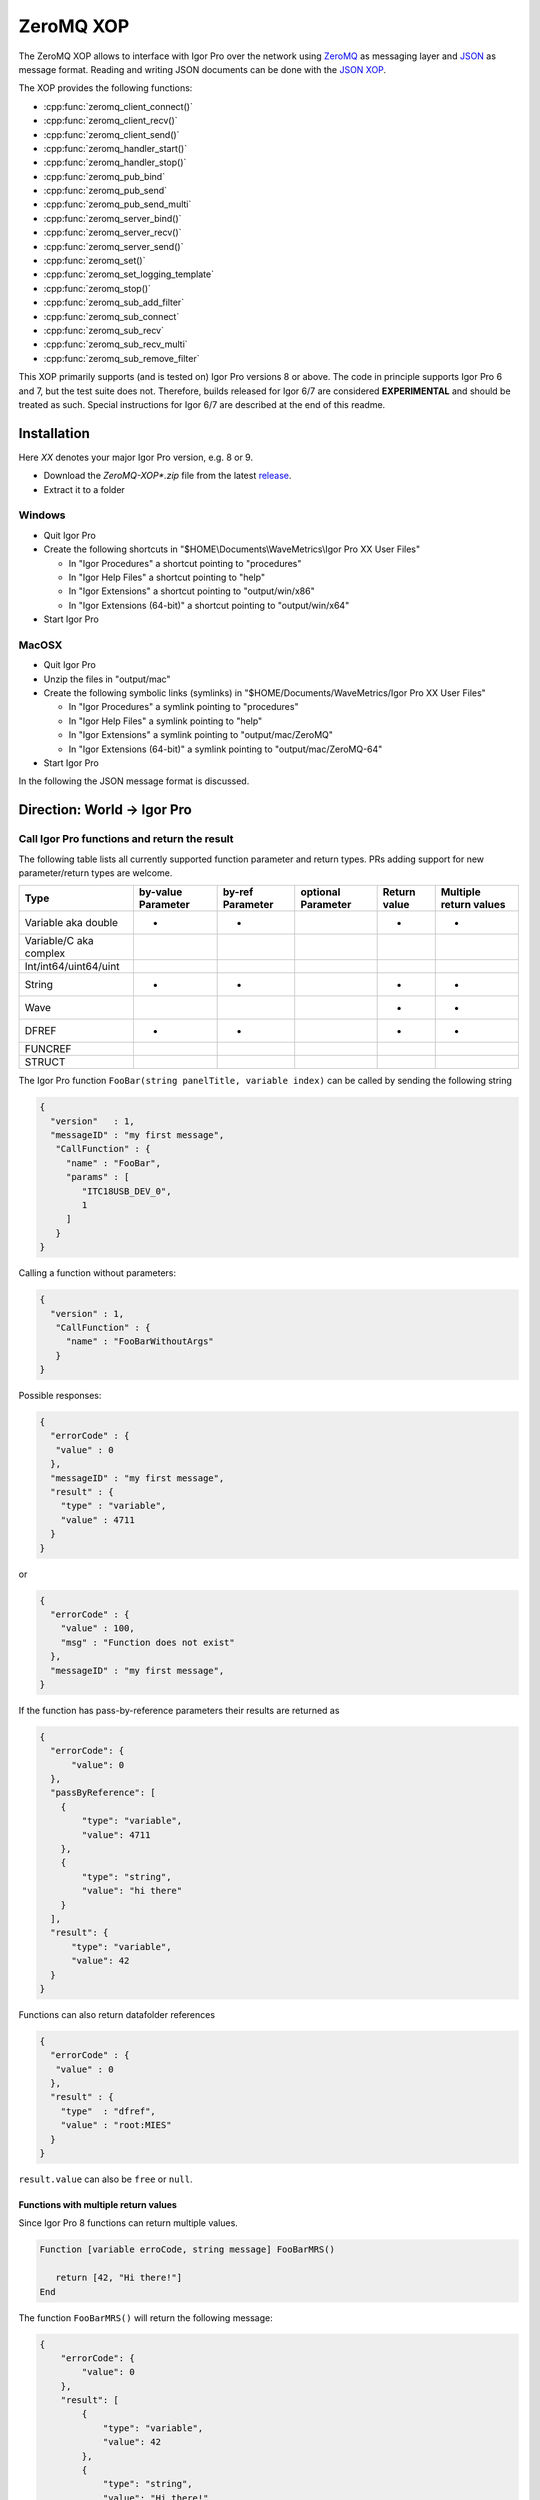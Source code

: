 ZeroMQ XOP
==========

The ZeroMQ XOP allows to interface with Igor Pro over the network using `ZeroMQ
<http://www.zeromq.org>`__ as messaging layer and `JSON
<http://www.json.org>`__ as message format. Reading and writing JSON documents
can be done with the `JSON XOP <https://docs.byte-physics.de/json-xop/>`__.

The XOP provides the following functions:

- :cpp:func:`zeromq_client_connect()`
- :cpp:func:`zeromq_client_recv()`
- :cpp:func:`zeromq_client_send()`
- :cpp:func:`zeromq_handler_start()`
- :cpp:func:`zeromq_handler_stop()`
- :cpp:func:`zeromq_pub_bind`
- :cpp:func:`zeromq_pub_send`
- :cpp:func:`zeromq_pub_send_multi`
- :cpp:func:`zeromq_server_bind()`
- :cpp:func:`zeromq_server_recv()`
- :cpp:func:`zeromq_server_send()`
- :cpp:func:`zeromq_set()`
- :cpp:func:`zeromq_set_logging_template`
- :cpp:func:`zeromq_stop()`
- :cpp:func:`zeromq_sub_add_filter`
- :cpp:func:`zeromq_sub_connect`
- :cpp:func:`zeromq_sub_recv`
- :cpp:func:`zeromq_sub_recv_multi`
- :cpp:func:`zeromq_sub_remove_filter`

This XOP primarily supports (and is tested on) Igor Pro versions 8 or above. The code in principle supports Igor Pro 6 and 7, but the test suite does not. Therefore, builds released for Igor 6/7 are considered **EXPERIMENTAL** and should be treated as such. Special instructions for Igor 6/7 are described at the end of this readme.

Installation
~~~~~~~~~~~~

Here `XX` denotes your major Igor Pro version, e.g. 8 or 9.

- Download the `ZeroMQ-XOP*.zip` file from the latest `release <https://github.com/AllenInstitute/ZeroMQ-XOP/releases/tag/version>`__.
- Extract it to a folder

Windows
^^^^^^^

- Quit Igor Pro
- Create the following shortcuts in "$HOME\\Documents\\WaveMetrics\\Igor Pro XX User Files"

  - In "Igor Procedures" a shortcut pointing to "procedures"
  - In "Igor Help Files" a shortcut pointing to "help"
  - In "Igor Extensions" a shortcut pointing to "output/win/x86"
  - In "Igor Extensions (64-bit)" a shortcut pointing to "output/win/x64"

- Start Igor Pro

MacOSX
^^^^^^

- Quit Igor Pro
- Unzip the files in "output/mac"
- Create the following symbolic links (symlinks) in "$HOME/Documents/WaveMetrics/Igor Pro XX User Files"

  - In "Igor Procedures" a symlink pointing to "procedures"
  - In "Igor Help Files" a symlink pointing to "help"
  - In "Igor Extensions" a symlink pointing to "output/mac/ZeroMQ"
  - In "Igor Extensions (64-bit)" a symlink pointing to "output/mac/ZeroMQ-64"

- Start Igor Pro

In the following the JSON message format is discussed.

Direction: World -> Igor Pro
~~~~~~~~~~~~~~~~~~~~~~~~~~~~

Call Igor Pro functions and return the result
^^^^^^^^^^^^^^^^^^^^^^^^^^^^^^^^^^^^^^^^^^^^^

The following table lists all currently supported function parameter and return
types. PRs adding support for new parameter/return types are welcome.

+------------------------+--------------------+------------------+--------------------+--------------+-----------------------+
|Type                    | by-value Parameter | by-ref Parameter | optional Parameter | Return value | Multiple return values|
+========================+====================+==================+====================+==============+=======================+
|Variable aka double     |         •          |        •         |                    |       •      |           •           |
+------------------------+--------------------+------------------+--------------------+--------------+-----------------------+
|Variable/C aka complex  |                    |                  |                    |              |                       |
+------------------------+--------------------+------------------+--------------------+--------------+-----------------------+
|Int/int64/uint64/uint   |                    |                  |                    |              |                       |
+------------------------+--------------------+------------------+--------------------+--------------+-----------------------+
|String                  |         •          |        •         |                    |       •      |           •           |
+------------------------+--------------------+------------------+--------------------+--------------+-----------------------+
|Wave                    |                    |                  |                    |       •      |           •           |
+------------------------+--------------------+------------------+--------------------+--------------+-----------------------+
|DFREF                   |         •          |        •         |                    |       •      |           •           |
+------------------------+--------------------+------------------+--------------------+--------------+-----------------------+
|FUNCREF                 |                    |                  |                    |              |                       |
+------------------------+--------------------+------------------+--------------------+--------------+-----------------------+
|STRUCT                  |                    |                  |                    |              |                       |
+------------------------+--------------------+------------------+--------------------+--------------+-----------------------+

The Igor Pro function ``FooBar(string panelTitle, variable index)`` can
be called by sending the following string

.. code-block:: json

    {
      "version"   : 1,
      "messageID" : "my first message",
       "CallFunction" : {
         "name" : "FooBar",
         "params" : [
            "ITC18USB_DEV_0",
            1
         ]
       }
    }

Calling a function without parameters:

.. code-block:: json

    {
      "version" : 1,
       "CallFunction" : {
         "name" : "FooBarWithoutArgs"
       }
    }

Possible responses:

.. code-block:: json

    {
      "errorCode" : {
       "value" : 0
      },
      "messageID" : "my first message",
      "result" : {
        "type" : "variable",
        "value" : 4711
      }
    }

or

.. code-block:: json

    {
      "errorCode" : {
        "value" : 100,
        "msg" : "Function does not exist"
      },
      "messageID" : "my first message",
    }

If the function has pass-by-reference parameters their results are
returned as

.. code-block:: json

    {
      "errorCode": {
          "value": 0
      },
      "passByReference": [
        {
            "type": "variable",
            "value": 4711
        },
        {
            "type": "string",
            "value": "hi there"
        }
      ],
      "result": {
          "type": "variable",
          "value": 42
      }
    }

Functions can also return datafolder references

.. code-block:: json

    {
      "errorCode" : {
       "value" : 0
      },
      "result" : {
        "type"  : "dfref",
        "value" : "root:MIES"
      }
    }

``result.value`` can also be ``free`` or ``null``.

Functions with multiple return values
-------------------------------------

Since Igor Pro 8 functions can return multiple values.

.. code-block:: igorpro

   Function [variable erroCode, string message] FooBarMRS()

      return [42, "Hi there!"]
   End

The function ``FooBarMRS()`` will return the following message:

.. code-block:: json

   {
       "errorCode": {
           "value": 0
       },
       "result": [
           {
               "type": "variable",
               "value": 42
           },
           {
               "type": "string",
               "value": "Hi there!"
           }
       ]
   }

Functions returning waves
-------------------------

Example wave contents (rows are vertical, colums are horizontal)

+---+------+
| 5 | 8    |
+---+------+
| 6 | -inf |
+---+------+
| 7 | 10   |
+---+------+

Waves with standard settings only:

.. code-block:: json

    {
      "errorCode" : {
       "value" : 0
      },
      "result" : {
        "type"  : "wave",
        "value" : {
          "type"     : "NT_FP64",
          "dimSize"  : [3, 2],
          "date"     : {
            "modification" : 10221232
            },
          "data" : {
            "raw" : [5, 6, 7, 8, "-inf", 10]
            }
          }
      }
    }

In case the function returned an invalid wave reference ``$""``:

.. code-block:: json

    {
      "errorCode" : {
       "value" : 0
      },
      "result" : {
        "type"  : "wave",
        "value" : null
      }
    }

The following is an example where all additional settings are present
because they differ from their default values:

.. code-block:: json

    {
      "errorCode" : {
       "value" : 0
      },
      "result" : {
        "type"  : "wave",
        "value" : {
          "type"     : "NT_FP64",
          "date"     : {
            "modification" : 10221232
            },
          "data" : {
            "raw"       : [5, 6, 7, 8, "-inf", 10],
             "unit"      : "m",
             "fullScale" : [5, 10]
            },
          "dimension" : {
            "size"  : [3, 2],
             "delta" : [1, 2.5],
             "offset": [1e5, 3e7],
             "unit"  : ["kHz", "s"],
             "label" : {
               "full"  : [ "some name", "blah" ],
               "each" : [ "..." ]
              }
          },
           "note" : "Hi there I'm a nice wave note and are encoded in \"UTF8\". With fancy things like ï or ß.",
        }
      }
    }

Specification
~~~~~~~~~~~~~

Messages consist of JSON `RFC7158 <https://tools.ietf.org/html/rfc7158>`__
encoded strings with one speciality.  ``NaN``, ``Inf`` and ``-Inf`` are not
supported by JSON, so we encode these non-normal numbers as strings, e.g.
``"NaN"``, ``"Inf"``, ``"+Inf"`` and ``"-Inf"`` (case insensitive).

Sent JSON message
^^^^^^^^^^^^^^^^^

+---------------------+--------------------------+-----------------------+-------------------------------------------------------+----------+
| Name                | JSON type                | Value                 | Description                                           | Required |
+=====================+==========================+=======================+=======================================================+==========+
| version             | string                   | ``v1``                | global for the complete interface                     | Yes      |
+---------------------+--------------------------+-----------------------+-------------------------------------------------------+----------+
| operation           | object                   | ``CallFunction``      | operation which should be performed                   | Yes      |
+---------------------+--------------------------+-----------------------+-------------------------------------------------------+----------+
| CallFunction.name   | string                   | non-empty             | ProcGlobal function without module and or independent |          |
|                     |                          |                       | module specification, i.e. without ``#``.             | Yes      |
+---------------------+--------------------------+-----------------------+-------------------------------------------------------+----------+
| CallFunction.params | array of strings/numbers | holds strings/numbers | function parameters, conversion will be done eagerly. | No       |
+---------------------+--------------------------+-----------------------+-------------------------------------------------------+----------+
| messageID           | string                   | user settable         | will be returned in the reply message if present      | No       |
+---------------------+--------------------------+-----------------------+-------------------------------------------------------+----------+

Received JSON message for operation ``CallFunction``
^^^^^^^^^^^^^^^^^^^^^^^^^^^^^^^^^^^^^^^^^^^^^^^^^^^^

+------------------------+--------------------------+--------------------------------------------------------------------------------------------------------------------+
| Name                   | JSON type                | Description                                                                                                        |
+========================+==========================+====================================================================================================================+
| errorCode.value        | number                   | indicates the success/error of the operation, see :cpp:any:`REQ_SUCCESS`                                           |
+------------------------+--------------------------+--------------------------------------------------------------------------------------------------------------------+
| errorCode.msg          | string                   | human readable error message, only set if errorCode.value != 0                                                     |
+------------------------+--------------------------+--------------------------------------------------------------------------------------------------------------------+
| history                | string                   | Igor Pro history ouputted during function execution, only set if errorCode.value != 0                              |
+------------------------+--------------------------+--------------------------------------------------------------------------------------------------------------------+
| return                 | object or array          | function result, will be an array when multiple return value syntax functions are called.                          |
+------------------------+--------------------------+--------------------------------------------------------------------------------------------------------------------+
| -> type                | string                   | type of the function result, one of ``string``, ``variable``, ``wave`` or ``dfref``, only for errorCode.value == 0 |
+------------------------+--------------------------+--------------------------------------------------------------------------------------------------------------------+
| -> value               | number, string or object | function result, only for errorCode.value == 0                                                                     |
+------------------------+--------------------------+--------------------------------------------------------------------------------------------------------------------+
| passByReference        | array of objects         | Changed parameter values for pass-by-reference parameters.                                                         |
+------------------------+--------------------------+--------------------------------------------------------------------------------------------------------------------+
| -> type                | string                   | type of the function result, one of ``string``, ``variable`` or ``dfref``                                          |
+------------------------+--------------------------+--------------------------------------------------------------------------------------------------------------------+
| -> value               | number or string         | possibly changed input parameters, only for errorCode.value == 0                                                   |
+------------------------+--------------------------+--------------------------------------------------------------------------------------------------------------------+
| messageID              | string                   | message ID from the sent message. This entry is not present if the sent message did not contain a message id.      |
+------------------------+--------------------------+--------------------------------------------------------------------------------------------------------------------+

Callers are encouraged to **always** check ``errorCode.value`` before processing the rest of the JSON.
Functions returning waves will hold the wave data and metadata as object below ``value``. All strings are UTF8 encoded.
The ``messageID`` allows to correlate responses with requests.

Wave serialization format
~~~~~~~~~~~~~~~~~~~~~~~~~

When the serialization is done as part of the function call reply as shown above, one has to prefix each name with ``value.``.

+----------------------+--------------------------+---------------------------------------------------------------------------------------------------------------------------------------------------------------------------+
| Name                 | JSON type                | Description                                                                                                                                                               |
+======================+==========================+===========================================================================================================================================================================+
| type                 | string                   | wave type; one of NT\_FP32, NT\_FP64, NT\_I8, NT\_I16, NT\_I32, NT\_I64, TEXT\_WAVE\_TYPE, WAVE\_TYPE or DATAFOLDER\_TYPE; or'ed with NT\_UNSIGNED or NT\_CMPLX if needed |
+----------------------+--------------------------+---------------------------------------------------------------------------------------------------------------------------------------------------------------------------+
| dimension.size       | array of 1 to 4 numbers  | either "32-bit unsigned int" or "64-bit unsigned int" depending on Igor bitness. An empty wave has ``[0]``.                                                               |
+----------------------+--------------------------+---------------------------------------------------------------------------------------------------------------------------------------------------------------------------+
| dimension.delta      | array of 1 to 4 numbers  | delta  for each dimension                                                                                                                                                 |
+----------------------+--------------------------+---------------------------------------------------------------------------------------------------------------------------------------------------------------------------+
| dimension.offset     | array of 1 to 4 numbers  | offset  for each dimension                                                                                                                                                |
+----------------------+--------------------------+---------------------------------------------------------------------------------------------------------------------------------------------------------------------------+
| dimension.label.full | array of 1 to 4 stringss | dimension labels for the full dimensions                                                                                                                                  |
+----------------------+--------------------------+---------------------------------------------------------------------------------------------------------------------------------------------------------------------------+
| dimension.label.each | array of strings         | dimension labels for each row/column/layer/chunk, colum-major format as ``result.data.raw``                                                                               |
+----------------------+--------------------------+---------------------------------------------------------------------------------------------------------------------------------------------------------------------------+
| dimension.unit       | array of 1 to 4 strings  | arbitrary strings denoting the unit for each dimension. The contents are most likely SI with prefix, but this is not guaranteed.                                          |
+----------------------+--------------------------+---------------------------------------------------------------------------------------------------------------------------------------------------------------------------+
| date.modification    | number                   | time of last modification in seconds since unix epoch in UTC. 0 for free waves.                                                                                           |
+----------------------+--------------------------+---------------------------------------------------------------------------------------------------------------------------------------------------------------------------+
| data.raw             | array of numbers/strings | column-major format, read it with ``np.array([5, 6, 7, 8, "-inf", 10]).reshape(3, 2, order='F')`` using Python.                                                           |
|                      |                          | For complex waves ``raw`` has two keys ``real`` and ``imag`` both holding arrays. For wave reference waves ``raw`` holds an array with wave objects or null.              |
+----------------------+--------------------------+---------------------------------------------------------------------------------------------------------------------------------------------------------------------------+
| data.unit            | string                   | arbitrary strings denoting the unit. The contents are most likely SI with prefix, but this is not guaranteed.                                                             |
+----------------------+--------------------------+---------------------------------------------------------------------------------------------------------------------------------------------------------------------------+
| data.fullScale       | array of 2 numbers       | min and max of the data (non-authorative)                                                                                                                                 |
+----------------------+--------------------------+---------------------------------------------------------------------------------------------------------------------------------------------------------------------------+
| note                 | string                   | wave note                                                                                                                                                                 |
+----------------------+--------------------------+---------------------------------------------------------------------------------------------------------------------------------------------------------------------------+

Examples
^^^^^^^^

Numeric wave with properties set to non-default values:

.. code-block:: json

   {
     "type"     : "NT_FP64",
     "data" : {
       "raw"       : [5, 6, 7, 8, "-inf", 10],
        "unit"      : "m",
        "fullScale" : [5, 10]
     },
     "date"     : {
       "modification" : 10221232
     },
     "dimension" : {
       "size"  : [3, 2],
        "delta" : [1, 2.5],
        "offset": [1e5, 3e7],
        "unit"  : ["kHz", "s"],
        "label" : {
          "full"  : [ "some name", "blah" ],
          "each" : [ "..." ]
         }
     },
     "note" : "Hi there I'm a nice wave note and are encoded in \"UTF8\". With fancy things like ï or ß."
   }

Text wave:

.. code-block:: json

   {
     "data": {
         "raw": [ "abcd", "efgh" ]
     },
     "date": {
         "modification": 1685115358
     },
     "dimension": {
         "size": [ 2 ]
     },
     "type": "TEXT_WAVE_TYPE"
   }

Wave reference wave:

.. code-block:: json

   {
     "data": {
         "raw": [
             {
                 "data": {
                     "raw": [ 1, 2 ]
                 },
                 "date": {
                     "modification": 1685115583
                 },
                 "dimension": {
                     "size": [ 2 ]
                 },
                 "type": "NT_FP32"
             },
             {
                 "data": {
                     "raw": [ 3, 4 ]
                 },
                 "date": {
                     "modification": 1685115598
                 },
                 "dimension": {
                     "size": [ 2 ]
                 },
                 "type": "NT_FP32"
             },
             null
         ]
     },
     "date": {
         "modification": 1685115607
     },
     "dimension": {
         "size": [ 3 ]
     },
     "type": "WAVE_TYPE"
   }

Direction: Igor Pro -> World
~~~~~~~~~~~~~~~~~~~~~~~~~~~~

The XOP implements Publisher/Subscriber sockets. This allows applications outside of Igor Pro to be notified about events
in Igor Pro. The implementation uses plain PUB/SUB sockets, but XPUB/XSUB sockets should be compatible as well.

The published messages will be a multipart message with at least two frames, see also the official `documentation
<https://zguide.zeromq.org/docs/chapter2/#Pub-Sub-Message-Envelopes>`__:

.. code-block:: sh

   Frame 1: Filter
   Frame 2: Data

where ``Filter`` is the message type and ``Data`` the string payload. No serialization format of ``Data`` is enforced, but users are
encouraged to use standard serialization formats like JSON. Additional binary data can be sent with the
`zeromq_sub_recv_multi`/`zeromq_pub_send_multi` variants.

Subscriber sockets will only receive messages from their subscribed filters. By default there are no subscriptions to
any filters.

One publisher message is sent out every five seconds, this is the "heartbeat" message with no data.

Users are encouraged to offer a list of available message filters via server/client sockets and calling a pre-agreed
function which returns a text wave.

Dependencies
^^^^^^^^^^^^

zeromq-xop has the following 3rd party dependencies, which must be installed to compile:

- (Windows only) Visual Studio 2022 - Windows development environment.
- (MacOSX only) Xcode - Mac OSX development environment.
- `CMake <https://cmake.org>`__ (version 3.15 or later) - build system.
- `XOPToolkit 8 <https://www.wavemetrics.com/products/xoptoolkit/xoptoolkit.htm>`__ - toolkit for creating XOPs (such as this one), to communicate with Igor Pro.

zeromq-xop also depends on a couple of additional repositories, which are included in the repository and *do not* require separate installation:

- `FMT <https://github.com/fmtlib/fmt>`__ formatting library.
- `JSON for Modern C++ <https://github.com/nlohmann/json>`__ JSON encoding/decoding in C++.
- `Caseymcc's CreateLaunchers (from Rylie's CMake Modules Collection) <https://github.com/rpavlik/cmake-modules>`__ helper modules used by the build system.

Lastly, unit tests requires setup of the following (with instructions on doing so further below):

- `Igor Pro Universal Testing Framework <https://github.com/byte-physics/igortest>`__

Building the ZeroMQ XOP
~~~~~~~~~~~~~~~~~~~~~~~

To get set up, we must install prerequisites, clone our repository, set up our submodules, and 'position' the XOP toolkit.

We will use the following variable names for clarity below:

- ``$xop-toolkit-dir`` is the path to the XOP Toolkit top-level directory; and
- ``$zmq-xop-dir`` is the path to our ZeroMQ-XOP code;

Installing prerequisites
^^^^^^^^^^^^^^^^^^^^^^^^

Before continuing, ensure you have installed the prerequisites listed in the 'Dependencies' section above. For a Windows system, ensure Visual Studio is installed; for a Mac system, ensure XCode is installed. For both, ensure you have cmake installed, and the XOP Toolkit downloaded.

Repository setup
^^^^^^^^^^^^^^^^

To clone the repository (and clone the required submodules), perform the following:

.. code-block:: sh

    git clone --recurse-submodules https://github.com/AllenInstitute/ZeroMQ-XOP.git

- Here, ``--recurse-submodules`` is responsible for recursively initializing and updating the submodules (described above). If you have already cloned, init and update the modules via ``git submodule update --init --recursive``.
- If you are using SSH or another mechanism to obtain the repository, replace the http link above with your repository ID.

XOP toolkit setup
^^^^^^^^^^^^^^^^^

Our build system (cmake) must know where the XOP toolkit's main code files are (located in ``$xop-toolkit-dir/XOP Toolkit 8/IgorXOPs8/XOPSupport``). By default, cmake will search for them in: ``$zmq-xop-dir/XOPSupport``.

If using the default location, one should make a shortcut/symbolic link between ``$xop-toolkit-dir/XOP Toolkit 8/IgorXOPs8/XOPSupport`` and ``$zmq-xop-dir/XOPSupport``:

.. code-block:: sh

    # Windows (Note: mklink requires administrator privileges)
    # {
    mklink \d $zmq-xop-dir/XOPSupport "$xop-toolkit-dir/XOP Toolkit 8/IgorXOPs8/XOPSupport"
    # }
    # MacOSX
    # {
    ln -s "$xop-toolkit-dir/XOP Toolkit 8/IgorXOPs8/XOPSupport" $zmq-xop-dir/XOPSupport
    # }

This can be alternatively be changed by changing cmake's ``${XOP_SUPPORT_PATH}`` variable, either via the UI (cmake-gui for Windows, ccmake for Linux/Mac OSX), or when invoking the generator:

.. code-block:: sh

    cmake -DXOP_SUPPORT_PATH="$xop-toolkit-dir/XOP Toolkit 8/IgorXOPs8/XOPSupport"


Compilation instructions
^^^^^^^^^^^^^^^^^^^^^^^^

The compilation procedure involves:

1. cmake generates the environment-specific 'projects', based on its CMakeLists.txt files. This is achieved by the initial cmake call.
2. The development environment builds the XOP library, via the '--build' portion of the cmake call.
3. The development environment 'installs' the XOP library (and dependencies) in an install location (as defined in the CMakeLists). Note that 'install' here simply refers to a copy of appropriate files to a predefined location (and thus differs from our "Installation" instructions).

The commands below perform this. (See also ``.gitlab.ci.yml`` for up-do-date build instructions.)

.. code-block:: sh

   # Windows
   # {
   cd $zmq-xop-dir/src
   md build build-64
   cd build
   cmake -G "Visual Studio 16 2022" -A Win32 -S .. -B .
   cmake --build . --config Release --target install
   cd ../build-64
   cmake -G "Visual Studio 16 2022" -A x64 -S .. -B .
   cmake --build . --config Release --target install
   # }

   # MacOSX
   # {
   cmake -G Xcode -S .. -B .
   cmake --build . --config Release --target install
   # }

After cmake 'install', the created libraries will be located in ``$zmq-xop-dir/output/$os``, where ``$os`` is mac for Mac, and win for Windows. For Mac, they will be in an xop directory, whereas for Windows they will be in an xop directory *within* a 'bitness' directory (x64 for 64-bit, x86 for 32-bit).

Debugging the XOP
^^^^^^^^^^^^^^^^

When compiled from source, debugging launchers are created to allow easier debugging of the XOP.

- For Windows, a number of ``launch-ZeroMQ-${CMAKE_BUILD_TYPE}.cmd`` scripts are created, with ``${CMAKE_BUILD_TYPE}`` referring to a compilation mode of interest (e.g., Debug, Release). Running it will launch Igor with the ZeroMQ.xop in debugger mode. The user can then open their VS debugger and debug as needed.
- For Mac OSX, a ``launch-ZeroMQ.sh`` script is created. Running it will start Igor and a gdb debugger, allowing similar debugging to be done as needed.

In both cases, a knowledge of *where* the Igor executable is located is necessary. The existing CMake files contain hardcoded assumptions for where they are, assuming Igor Pro 9 is installed. However, the user may explicit this path by setting the CMake variable ``${igorPath}`` (see "XOP toolkit setup" for instructions on settings cmake variables).


Running the test suite
~~~~~~~~~~~~~~~~~~~~~~

- Clone the `Igor Unit Testing Framework <https://github.com/byte-physics/igor-unit-testing-framework>`_.
- Create in "Igor Procedures" a shortcut pointing to the "procedures" directory of that repository.
- Open ``$zmq-xop-dir/tests/RunTests.pxp``
- Execute in Igor ``run()``
- The test suite always passes *without* errors

ZeroMQ XOP implementation details
^^^^^^^^^^^^^^^^^^^^^^^^^^^^^^^^^

The XOP uses the ``Dealer`` (called Client in the XOP interface), ``Router`` (called Server in the XOP interface) and
``Publisher``/``Subscriber`` socket types.

The default socket options are:

- ``ZMQ_LINGER``           = ``0``
- ``ZMQ_SNDTIMEO``         = ``0``
- ``ZMQ_RCVTIMEO``         = ``0``
- ``ZMQ_ROUTER_MANDATORY`` = ``1`` (``Router`` only)
- ``ZMQ_MAXMSGSIZE``       = ``1024`` (in bytes, ``Router`` only)
- ``ZMQ_IDENTITY``         = ``zeromq xop: dealer`` (``Dealer`` only)

The ``Router``/Server expects three frames (identity, empty, payload) and the
``Dealer``/Client expects two frames (empty, payload) when sending/receiving
messages. This format is used to be compatible with REP/REQ sockets.

The ``Publisher``/``Subscriber`` send/expect two frames (filter, payload). This is done so that there is no ambiguity
between filter and payload. The payload can be empty.

The passed function in the JSON message is currently always executed in the
main thread during ``IDLE`` events. ``IDLE`` events are generated by Igor Pro
only when no functions are running. In case you want to execute a function
during the time when functions are running the operation ``DoXOPIdle`` allows
to force an ``IDLE`` event.

Logging
~~~~~~~

The XOP allows to log all incoming and outgoing messages to disk. This can be enabled via ``zeromq_set``. The log format
is `JSONL <https://jsonlines.org>`__. Additional static entries can be added to every line via
``zeromq_set_logging_template`` which allows to set a new template JSON text.

The location of the log file on Windows is ``C:\Users\$user\AppData\Roaming\WaveMetrics\Igor Pro $version\Packages\ZeroMQ\Log.jsonl``.

Igor Pro 6/7 Support
~~~~~~~~~~~~~~~~~~~~

As mentioned previously, this XOP supports Igor versions 6/7 in principle. However, the test suite *does not*. Thus, Igor6/7 builds are **experimental** and should be treated as such.

In what follows, we explicit the differences in installation and compilation for Igor6/7.

Installation
^^^^^^^^^^^^

The differences in installation relate to Igor Pro 6/7's support for 32-bit or 64-bit extensions.

- Igor Pro 6 and earlier are 32-bit applications, and thus require 32-bit extensions. Note that there is a special 64-bit Igor Pro 6 for Windows, but it is suggested only for special cases. Also note that Igor6 on Mac requires MacOS 10.14 or earlier (as 32-bit support ends with MacOS 10.15).
- Igor Pro 7 installs both 32-bit and 64-bit versions, with the 64-bit recommended to be used.

In both cases, only a single "Igor Extensions" directory is provided in the user files directory (i.e., there is no "Igor Extensions (64-bit)"). As such, you must symlink **the appropriate** extensions folder **depending on your Igor bitness**:

- If using 32-bit Igor, make a symbolic link/shortcut to "output/win/x86" for Windows, and "output/mac/ZeroMQ" for Mac.
- If using 64-bit Igor, make a symbolic link/shortcut to "output/win/x64" for Windows, and "output/mac/ZeroMQ-64" for Mac.

Compilation
^^^^^^^^^^^

To compile for Igor Pro 6/7:

- You must use the proper XOP Toolkit: **Toolkit 7**. Thus, in the *XOP Toolkit Setup* section, replace ``$xop-toolkit-dir/XOP Toolkit 8/IgorXOPs8/XOPSupport`` with ``$xop-toolkit-dir/XOP Toolkit 7/IgorXOPs7/XOPSupport`` throughout.
- You must explicit Igor 6 in the cmake generation stage. In other words, your ``cmake -G ..`` calls (the first cmake call) must include ``-DXOP_MINIMUM_IGORVERSION=637`` (indicating the XOP version).
- On Windows, you should compile with the officially supported Visual Studio version for XOP Toolki 7: Visual Studio 15 2017. As such, your cmake generation stage should use ``cmake -G "Visual Studio 15 2017" ..`` (instead of 2022).

  Putting these together, the generation steps are (note the lack of x64 build for Windows, as it is not supported generally):

.. code-block:: sh

   # Windows
   # {
   cd $zmq-xop-dir/src
   md build
   cd build
   cmake -G "Visual Studio 15 2017" -A Win32 -DCMAKE_BUILD_TYPE=Release -DXOP_MINIMUM_IGORVERSION=637 -S .. -B .
   cmake --build . --config Release --target install
   # }

   # MacOSX
   # {
   cmake -G Xcode -DCMAKE_BUILD_TYPE=Release -DXOP_MINIMUM_IGORVERSION=637 -S .. -B .
   cmake --build . --config Release --target install
   # }

After compilation, the created libraries will be located in $zmq-xop-dir/output/$os.

